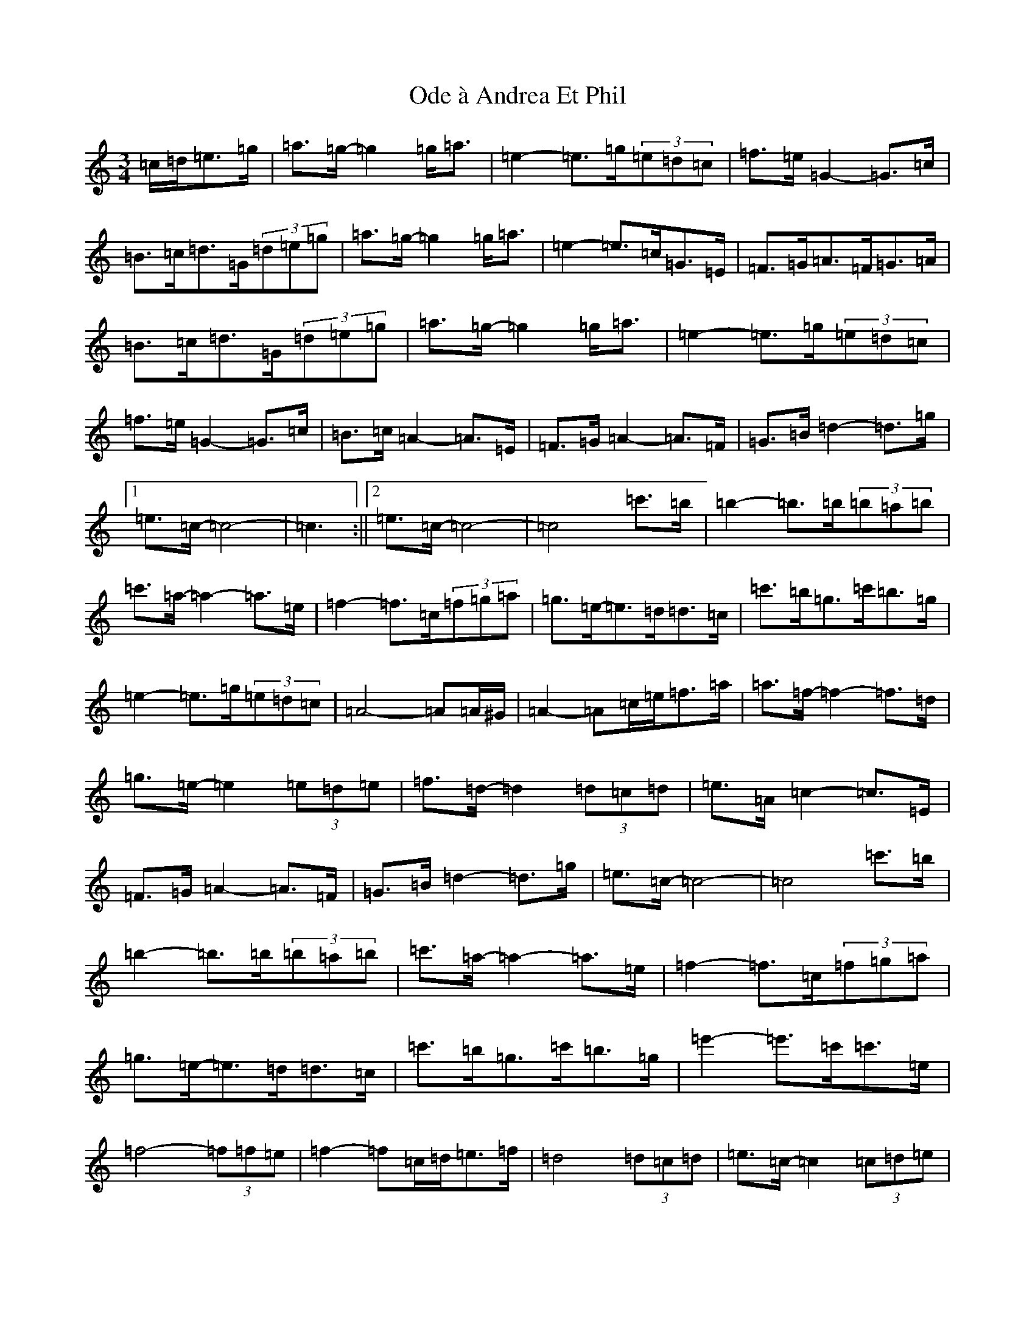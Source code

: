 X: 15839
T: Ode à Andrea Et Phil
S: https://thesession.org/tunes/13691#setting24328
Z: A Major
R: waltz
M: 3/4
L: 1/8
K: C Major
=c/2=d/2=e>=g|=a>=g-=g2=g<=a|=e2-=e>=g(3=e=d=c|=f>=e=G2-=G>=c|=B>=c=d>=G(3=d=e=g|=a>=g-=g2=g<=a|=e2-=e>=c=G>=E|=F>=G=A>=F=G>=A|=B>=c=d>=G(3=d=e=g|=a>=g-=g2=g<=a|=e2-=e>=g(3=e=d=c|=f>=e=G2-=G>=c|=B>=c=A2-=A>=E|=F>=G=A2-=A>=F|=G>=B=d2-=d>=g|1=e>=c-=c4-|=c3:||2=e>=c-=c4-|=c4=c'>=b|=b2-=b>=b(3=b=a=b|=c'>=a-=a2-=a>=e|=f2-=f>=c(3=f=g=a|=g>=e-=e>=d=d>=c|=c'>=b=g>=c'=b>=g|=e2-=e>=g(3=e=d=c|=A4-=A=A/2^G/2|=A2-=A=c/2=e/2=f>=a|=a>=f-=f2-=f>=d|=g>=e-=e2(3=e=d=e|=f>=d-=d2(3=d=c=d|=e>=A=c2-=c>=E|=F>=G=A2-=A>=F|=G>=B=d2-=d>=g|=e>=c-=c4-|=c4=c'>=b|=b2-=b>=b(3=b=a=b|=c'>=a-=a2-=a>=e|=f2-=f>=c(3=f=g=a|=g>=e-=e>=d=d>=c|=c'>=b=g>=c'=b>=g|=e'2-=e'>=c'=c'>=e|=f4-(3=f=f=e|=f2-=f=c/2=d/2=e>=f|=d4(3=d=c=d|=e>=c-=c2(3=c=d=e|=d>=B-=B2(3=B=c=d|=e>=c=G>=E=D>=C|=F>=G=A2-=A>=F|=G>=B=d2-=d>=g|=e>=c-=c4-|=c3|
